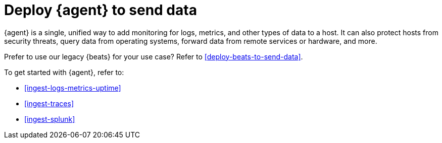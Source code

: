 [[deploy-agent-to-send-data]]
= Deploy {agent} to send data

{agent} is a single, unified way to add monitoring for logs, metrics, and other
types of data to a host. It can also protect hosts from security threats, query
data from operating systems, forward data from remote services or hardware, and
more. 

Prefer to use our legacy {beats} for your use case? Refer to
<<deploy-beats-to-send-data>>.

To get started with {agent}, refer to:

* <<ingest-logs-metrics-uptime>>

* <<ingest-traces>>

* <<ingest-splunk>>


